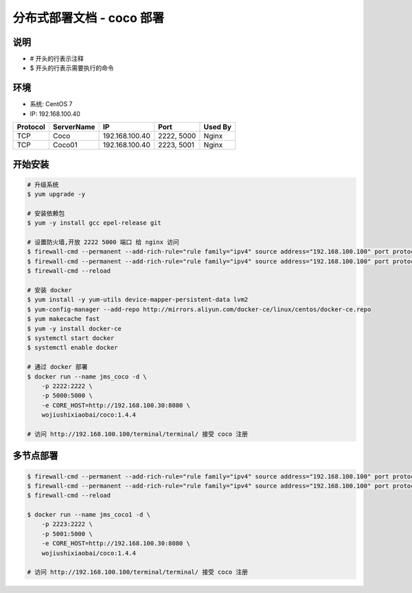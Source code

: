 分布式部署文档 - coco 部署
----------------------------------------------------

说明
~~~~~~~
-  # 开头的行表示注释
-  $ 开头的行表示需要执行的命令

环境
~~~~~~~

-  系统: CentOS 7
-  IP: 192.168.100.40

+----------+------------+-----------------+---------------+------------------------+
| Protocol | ServerName |        IP       |      Port     |         Used By        |
+==========+============+=================+===============+========================+
|    TCP   |    Coco    | 192.168.100.40  |   2222, 5000  |          Nginx         |
+----------+------------+-----------------+---------------+------------------------+
|    TCP   |   Coco01   | 192.168.100.40  |   2223, 5001  |          Nginx         |
+----------+------------+-----------------+---------------+------------------------+

开始安装
~~~~~~~~~~~~

.. code-block:: shell

    # 升级系统
    $ yum upgrade -y

    # 安装依赖包
    $ yum -y install gcc epel-release git

    # 设置防火墙,开放 2222 5000 端口 给 nginx 访问
    $ firewall-cmd --permanent --add-rich-rule="rule family="ipv4" source address="192.168.100.100" port protocol="tcp" port="2222" accept"
    $ firewall-cmd --permanent --add-rich-rule="rule family="ipv4" source address="192.168.100.100" port protocol="tcp" port="5000" accept"
    $ firewall-cmd --reload

    # 安装 docker
    $ yum install -y yum-utils device-mapper-persistent-data lvm2
    $ yum-config-manager --add-repo http://mirrors.aliyun.com/docker-ce/linux/centos/docker-ce.repo
    $ yum makecache fast
    $ yum -y install docker-ce
    $ systemctl start docker
    $ systemctl enable docker

    # 通过 docker 部署
    $ docker run --name jms_coco -d \
        -p 2222:2222 \
        -p 5000:5000 \
        -e CORE_HOST=http://192.168.100.30:8080 \
        wojiushixiaobai/coco:1.4.4

    # 访问 http://192.168.100.100/terminal/terminal/ 接受 coco 注册


多节点部署
~~~~~~~~~~~~~~~~~~

.. code-block:: shell

    $ firewall-cmd --permanent --add-rich-rule="rule family="ipv4" source address="192.168.100.100" port protocol="tcp" port="2223" accept"
    $ firewall-cmd --permanent --add-rich-rule="rule family="ipv4" source address="192.168.100.100" port protocol="tcp" port="5001" accept"
    $ firewall-cmd --reload

    $ docker run --name jms_coco1 -d \
        -p 2223:2222 \
        -p 5001:5000 \
        -e CORE_HOST=http://192.168.100.30:8080 \
        wojiushixiaobai/coco:1.4.4

    # 访问 http://192.168.100.100/terminal/terminal/ 接受 coco 注册
